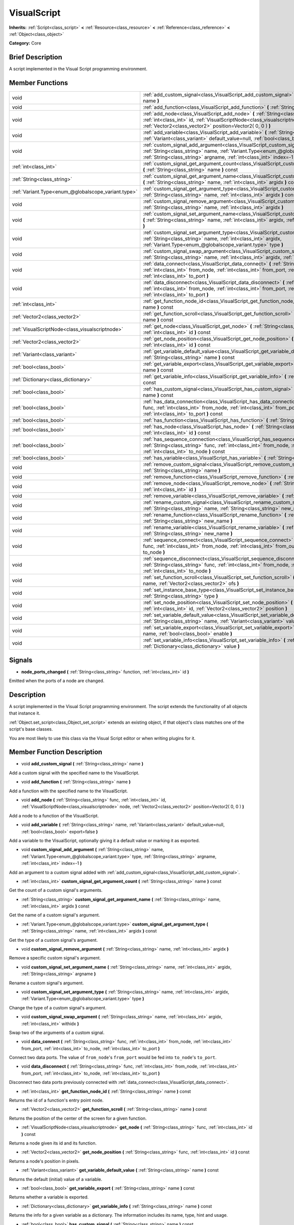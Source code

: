 .. Generated automatically by doc/tools/makerst.py in Godot's source tree.
.. DO NOT EDIT THIS FILE, but the VisualScript.xml source instead.
.. The source is found in doc/classes or modules/<name>/doc_classes.

.. _class_VisualScript:

VisualScript
============

**Inherits:** :ref:`Script<class_script>` **<** :ref:`Resource<class_resource>` **<** :ref:`Reference<class_reference>` **<** :ref:`Object<class_object>`

**Category:** Core

Brief Description
-----------------

A script implemented in the Visual Script programming environment.

Member Functions
----------------

+------------------------------------------------------+--------------------------------------------------------------------------------------------------------------------------------------------------------------------------------------------------------------------------------------------------------------+
| void                                                 | :ref:`add_custom_signal<class_VisualScript_add_custom_signal>` **(** :ref:`String<class_string>` name **)**                                                                                                                                                  |
+------------------------------------------------------+--------------------------------------------------------------------------------------------------------------------------------------------------------------------------------------------------------------------------------------------------------------+
| void                                                 | :ref:`add_function<class_VisualScript_add_function>` **(** :ref:`String<class_string>` name **)**                                                                                                                                                            |
+------------------------------------------------------+--------------------------------------------------------------------------------------------------------------------------------------------------------------------------------------------------------------------------------------------------------------+
| void                                                 | :ref:`add_node<class_VisualScript_add_node>` **(** :ref:`String<class_string>` func, :ref:`int<class_int>` id, :ref:`VisualScriptNode<class_visualscriptnode>` node, :ref:`Vector2<class_vector2>` position=Vector2( 0, 0 ) **)**                            |
+------------------------------------------------------+--------------------------------------------------------------------------------------------------------------------------------------------------------------------------------------------------------------------------------------------------------------+
| void                                                 | :ref:`add_variable<class_VisualScript_add_variable>` **(** :ref:`String<class_string>` name, :ref:`Variant<class_variant>` default_value=null, :ref:`bool<class_bool>` export=false **)**                                                                    |
+------------------------------------------------------+--------------------------------------------------------------------------------------------------------------------------------------------------------------------------------------------------------------------------------------------------------------+
| void                                                 | :ref:`custom_signal_add_argument<class_VisualScript_custom_signal_add_argument>` **(** :ref:`String<class_string>` name, :ref:`Variant.Type<enum_@globalscope_variant.type>` type, :ref:`String<class_string>` argname, :ref:`int<class_int>` index=-1 **)** |
+------------------------------------------------------+--------------------------------------------------------------------------------------------------------------------------------------------------------------------------------------------------------------------------------------------------------------+
| :ref:`int<class_int>`                                | :ref:`custom_signal_get_argument_count<class_VisualScript_custom_signal_get_argument_count>` **(** :ref:`String<class_string>` name **)** const                                                                                                              |
+------------------------------------------------------+--------------------------------------------------------------------------------------------------------------------------------------------------------------------------------------------------------------------------------------------------------------+
| :ref:`String<class_string>`                          | :ref:`custom_signal_get_argument_name<class_VisualScript_custom_signal_get_argument_name>` **(** :ref:`String<class_string>` name, :ref:`int<class_int>` argidx **)** const                                                                                  |
+------------------------------------------------------+--------------------------------------------------------------------------------------------------------------------------------------------------------------------------------------------------------------------------------------------------------------+
| :ref:`Variant.Type<enum_@globalscope_variant.type>`  | :ref:`custom_signal_get_argument_type<class_VisualScript_custom_signal_get_argument_type>` **(** :ref:`String<class_string>` name, :ref:`int<class_int>` argidx **)** const                                                                                  |
+------------------------------------------------------+--------------------------------------------------------------------------------------------------------------------------------------------------------------------------------------------------------------------------------------------------------------+
| void                                                 | :ref:`custom_signal_remove_argument<class_VisualScript_custom_signal_remove_argument>` **(** :ref:`String<class_string>` name, :ref:`int<class_int>` argidx **)**                                                                                            |
+------------------------------------------------------+--------------------------------------------------------------------------------------------------------------------------------------------------------------------------------------------------------------------------------------------------------------+
| void                                                 | :ref:`custom_signal_set_argument_name<class_VisualScript_custom_signal_set_argument_name>` **(** :ref:`String<class_string>` name, :ref:`int<class_int>` argidx, :ref:`String<class_string>` argname **)**                                                   |
+------------------------------------------------------+--------------------------------------------------------------------------------------------------------------------------------------------------------------------------------------------------------------------------------------------------------------+
| void                                                 | :ref:`custom_signal_set_argument_type<class_VisualScript_custom_signal_set_argument_type>` **(** :ref:`String<class_string>` name, :ref:`int<class_int>` argidx, :ref:`Variant.Type<enum_@globalscope_variant.type>` type **)**                              |
+------------------------------------------------------+--------------------------------------------------------------------------------------------------------------------------------------------------------------------------------------------------------------------------------------------------------------+
| void                                                 | :ref:`custom_signal_swap_argument<class_VisualScript_custom_signal_swap_argument>` **(** :ref:`String<class_string>` name, :ref:`int<class_int>` argidx, :ref:`int<class_int>` withidx **)**                                                                 |
+------------------------------------------------------+--------------------------------------------------------------------------------------------------------------------------------------------------------------------------------------------------------------------------------------------------------------+
| void                                                 | :ref:`data_connect<class_VisualScript_data_connect>` **(** :ref:`String<class_string>` func, :ref:`int<class_int>` from_node, :ref:`int<class_int>` from_port, :ref:`int<class_int>` to_node, :ref:`int<class_int>` to_port **)**                            |
+------------------------------------------------------+--------------------------------------------------------------------------------------------------------------------------------------------------------------------------------------------------------------------------------------------------------------+
| void                                                 | :ref:`data_disconnect<class_VisualScript_data_disconnect>` **(** :ref:`String<class_string>` func, :ref:`int<class_int>` from_node, :ref:`int<class_int>` from_port, :ref:`int<class_int>` to_node, :ref:`int<class_int>` to_port **)**                      |
+------------------------------------------------------+--------------------------------------------------------------------------------------------------------------------------------------------------------------------------------------------------------------------------------------------------------------+
| :ref:`int<class_int>`                                | :ref:`get_function_node_id<class_VisualScript_get_function_node_id>` **(** :ref:`String<class_string>` name **)** const                                                                                                                                      |
+------------------------------------------------------+--------------------------------------------------------------------------------------------------------------------------------------------------------------------------------------------------------------------------------------------------------------+
| :ref:`Vector2<class_vector2>`                        | :ref:`get_function_scroll<class_VisualScript_get_function_scroll>` **(** :ref:`String<class_string>` name **)** const                                                                                                                                        |
+------------------------------------------------------+--------------------------------------------------------------------------------------------------------------------------------------------------------------------------------------------------------------------------------------------------------------+
| :ref:`VisualScriptNode<class_visualscriptnode>`      | :ref:`get_node<class_VisualScript_get_node>` **(** :ref:`String<class_string>` func, :ref:`int<class_int>` id **)** const                                                                                                                                    |
+------------------------------------------------------+--------------------------------------------------------------------------------------------------------------------------------------------------------------------------------------------------------------------------------------------------------------+
| :ref:`Vector2<class_vector2>`                        | :ref:`get_node_position<class_VisualScript_get_node_position>` **(** :ref:`String<class_string>` func, :ref:`int<class_int>` id **)** const                                                                                                                  |
+------------------------------------------------------+--------------------------------------------------------------------------------------------------------------------------------------------------------------------------------------------------------------------------------------------------------------+
| :ref:`Variant<class_variant>`                        | :ref:`get_variable_default_value<class_VisualScript_get_variable_default_value>` **(** :ref:`String<class_string>` name **)** const                                                                                                                          |
+------------------------------------------------------+--------------------------------------------------------------------------------------------------------------------------------------------------------------------------------------------------------------------------------------------------------------+
| :ref:`bool<class_bool>`                              | :ref:`get_variable_export<class_VisualScript_get_variable_export>` **(** :ref:`String<class_string>` name **)** const                                                                                                                                        |
+------------------------------------------------------+--------------------------------------------------------------------------------------------------------------------------------------------------------------------------------------------------------------------------------------------------------------+
| :ref:`Dictionary<class_dictionary>`                  | :ref:`get_variable_info<class_VisualScript_get_variable_info>` **(** :ref:`String<class_string>` name **)** const                                                                                                                                            |
+------------------------------------------------------+--------------------------------------------------------------------------------------------------------------------------------------------------------------------------------------------------------------------------------------------------------------+
| :ref:`bool<class_bool>`                              | :ref:`has_custom_signal<class_VisualScript_has_custom_signal>` **(** :ref:`String<class_string>` name **)** const                                                                                                                                            |
+------------------------------------------------------+--------------------------------------------------------------------------------------------------------------------------------------------------------------------------------------------------------------------------------------------------------------+
| :ref:`bool<class_bool>`                              | :ref:`has_data_connection<class_VisualScript_has_data_connection>` **(** :ref:`String<class_string>` func, :ref:`int<class_int>` from_node, :ref:`int<class_int>` from_port, :ref:`int<class_int>` to_node, :ref:`int<class_int>` to_port **)** const        |
+------------------------------------------------------+--------------------------------------------------------------------------------------------------------------------------------------------------------------------------------------------------------------------------------------------------------------+
| :ref:`bool<class_bool>`                              | :ref:`has_function<class_VisualScript_has_function>` **(** :ref:`String<class_string>` name **)** const                                                                                                                                                      |
+------------------------------------------------------+--------------------------------------------------------------------------------------------------------------------------------------------------------------------------------------------------------------------------------------------------------------+
| :ref:`bool<class_bool>`                              | :ref:`has_node<class_VisualScript_has_node>` **(** :ref:`String<class_string>` func, :ref:`int<class_int>` id **)** const                                                                                                                                    |
+------------------------------------------------------+--------------------------------------------------------------------------------------------------------------------------------------------------------------------------------------------------------------------------------------------------------------+
| :ref:`bool<class_bool>`                              | :ref:`has_sequence_connection<class_VisualScript_has_sequence_connection>` **(** :ref:`String<class_string>` func, :ref:`int<class_int>` from_node, :ref:`int<class_int>` from_output, :ref:`int<class_int>` to_node **)** const                             |
+------------------------------------------------------+--------------------------------------------------------------------------------------------------------------------------------------------------------------------------------------------------------------------------------------------------------------+
| :ref:`bool<class_bool>`                              | :ref:`has_variable<class_VisualScript_has_variable>` **(** :ref:`String<class_string>` name **)** const                                                                                                                                                      |
+------------------------------------------------------+--------------------------------------------------------------------------------------------------------------------------------------------------------------------------------------------------------------------------------------------------------------+
| void                                                 | :ref:`remove_custom_signal<class_VisualScript_remove_custom_signal>` **(** :ref:`String<class_string>` name **)**                                                                                                                                            |
+------------------------------------------------------+--------------------------------------------------------------------------------------------------------------------------------------------------------------------------------------------------------------------------------------------------------------+
| void                                                 | :ref:`remove_function<class_VisualScript_remove_function>` **(** :ref:`String<class_string>` name **)**                                                                                                                                                      |
+------------------------------------------------------+--------------------------------------------------------------------------------------------------------------------------------------------------------------------------------------------------------------------------------------------------------------+
| void                                                 | :ref:`remove_node<class_VisualScript_remove_node>` **(** :ref:`String<class_string>` func, :ref:`int<class_int>` id **)**                                                                                                                                    |
+------------------------------------------------------+--------------------------------------------------------------------------------------------------------------------------------------------------------------------------------------------------------------------------------------------------------------+
| void                                                 | :ref:`remove_variable<class_VisualScript_remove_variable>` **(** :ref:`String<class_string>` name **)**                                                                                                                                                      |
+------------------------------------------------------+--------------------------------------------------------------------------------------------------------------------------------------------------------------------------------------------------------------------------------------------------------------+
| void                                                 | :ref:`rename_custom_signal<class_VisualScript_rename_custom_signal>` **(** :ref:`String<class_string>` name, :ref:`String<class_string>` new_name **)**                                                                                                      |
+------------------------------------------------------+--------------------------------------------------------------------------------------------------------------------------------------------------------------------------------------------------------------------------------------------------------------+
| void                                                 | :ref:`rename_function<class_VisualScript_rename_function>` **(** :ref:`String<class_string>` name, :ref:`String<class_string>` new_name **)**                                                                                                                |
+------------------------------------------------------+--------------------------------------------------------------------------------------------------------------------------------------------------------------------------------------------------------------------------------------------------------------+
| void                                                 | :ref:`rename_variable<class_VisualScript_rename_variable>` **(** :ref:`String<class_string>` name, :ref:`String<class_string>` new_name **)**                                                                                                                |
+------------------------------------------------------+--------------------------------------------------------------------------------------------------------------------------------------------------------------------------------------------------------------------------------------------------------------+
| void                                                 | :ref:`sequence_connect<class_VisualScript_sequence_connect>` **(** :ref:`String<class_string>` func, :ref:`int<class_int>` from_node, :ref:`int<class_int>` from_output, :ref:`int<class_int>` to_node **)**                                                 |
+------------------------------------------------------+--------------------------------------------------------------------------------------------------------------------------------------------------------------------------------------------------------------------------------------------------------------+
| void                                                 | :ref:`sequence_disconnect<class_VisualScript_sequence_disconnect>` **(** :ref:`String<class_string>` func, :ref:`int<class_int>` from_node, :ref:`int<class_int>` from_output, :ref:`int<class_int>` to_node **)**                                           |
+------------------------------------------------------+--------------------------------------------------------------------------------------------------------------------------------------------------------------------------------------------------------------------------------------------------------------+
| void                                                 | :ref:`set_function_scroll<class_VisualScript_set_function_scroll>` **(** :ref:`String<class_string>` name, :ref:`Vector2<class_vector2>` ofs **)**                                                                                                           |
+------------------------------------------------------+--------------------------------------------------------------------------------------------------------------------------------------------------------------------------------------------------------------------------------------------------------------+
| void                                                 | :ref:`set_instance_base_type<class_VisualScript_set_instance_base_type>` **(** :ref:`String<class_string>` type **)**                                                                                                                                        |
+------------------------------------------------------+--------------------------------------------------------------------------------------------------------------------------------------------------------------------------------------------------------------------------------------------------------------+
| void                                                 | :ref:`set_node_position<class_VisualScript_set_node_position>` **(** :ref:`String<class_string>` func, :ref:`int<class_int>` id, :ref:`Vector2<class_vector2>` position **)**                                                                                |
+------------------------------------------------------+--------------------------------------------------------------------------------------------------------------------------------------------------------------------------------------------------------------------------------------------------------------+
| void                                                 | :ref:`set_variable_default_value<class_VisualScript_set_variable_default_value>` **(** :ref:`String<class_string>` name, :ref:`Variant<class_variant>` value **)**                                                                                           |
+------------------------------------------------------+--------------------------------------------------------------------------------------------------------------------------------------------------------------------------------------------------------------------------------------------------------------+
| void                                                 | :ref:`set_variable_export<class_VisualScript_set_variable_export>` **(** :ref:`String<class_string>` name, :ref:`bool<class_bool>` enable **)**                                                                                                              |
+------------------------------------------------------+--------------------------------------------------------------------------------------------------------------------------------------------------------------------------------------------------------------------------------------------------------------+
| void                                                 | :ref:`set_variable_info<class_VisualScript_set_variable_info>` **(** :ref:`String<class_string>` name, :ref:`Dictionary<class_dictionary>` value **)**                                                                                                       |
+------------------------------------------------------+--------------------------------------------------------------------------------------------------------------------------------------------------------------------------------------------------------------------------------------------------------------+

Signals
-------

.. _class_VisualScript_node_ports_changed:

- **node_ports_changed** **(** :ref:`String<class_string>` function, :ref:`int<class_int>` id **)**

Emitted when the ports of a node are changed.


Description
-----------

A script implemented in the  Visual Script programming environment. The script extends the functionality of all objects that instance it.

:ref:`Object.set_script<class_Object_set_script>` extends an existing object, if that object's class matches one of the script's base classes.

You are most likely to use this class via the Visual Script editor or when writing plugins for it.

Member Function Description
---------------------------

.. _class_VisualScript_add_custom_signal:

- void **add_custom_signal** **(** :ref:`String<class_string>` name **)**

Add a custom signal with the specified name to the VisualScript.

.. _class_VisualScript_add_function:

- void **add_function** **(** :ref:`String<class_string>` name **)**

Add a function with the specified name to the VisualScript.

.. _class_VisualScript_add_node:

- void **add_node** **(** :ref:`String<class_string>` func, :ref:`int<class_int>` id, :ref:`VisualScriptNode<class_visualscriptnode>` node, :ref:`Vector2<class_vector2>` position=Vector2( 0, 0 ) **)**

Add a node to a function of the VisualScript.

.. _class_VisualScript_add_variable:

- void **add_variable** **(** :ref:`String<class_string>` name, :ref:`Variant<class_variant>` default_value=null, :ref:`bool<class_bool>` export=false **)**

Add a variable to the VisualScript, optionally giving it a default value or marking it as exported.

.. _class_VisualScript_custom_signal_add_argument:

- void **custom_signal_add_argument** **(** :ref:`String<class_string>` name, :ref:`Variant.Type<enum_@globalscope_variant.type>` type, :ref:`String<class_string>` argname, :ref:`int<class_int>` index=-1 **)**

Add an argument to a custom signal added with :ref:`add_custom_signal<class_VisualScript_add_custom_signal>`.

.. _class_VisualScript_custom_signal_get_argument_count:

- :ref:`int<class_int>` **custom_signal_get_argument_count** **(** :ref:`String<class_string>` name **)** const

Get the count of a custom signal's arguments.

.. _class_VisualScript_custom_signal_get_argument_name:

- :ref:`String<class_string>` **custom_signal_get_argument_name** **(** :ref:`String<class_string>` name, :ref:`int<class_int>` argidx **)** const

Get the name of a custom signal's argument.

.. _class_VisualScript_custom_signal_get_argument_type:

- :ref:`Variant.Type<enum_@globalscope_variant.type>` **custom_signal_get_argument_type** **(** :ref:`String<class_string>` name, :ref:`int<class_int>` argidx **)** const

Get the type of a custom signal's argument.

.. _class_VisualScript_custom_signal_remove_argument:

- void **custom_signal_remove_argument** **(** :ref:`String<class_string>` name, :ref:`int<class_int>` argidx **)**

Remove a specific custom signal's argument.

.. _class_VisualScript_custom_signal_set_argument_name:

- void **custom_signal_set_argument_name** **(** :ref:`String<class_string>` name, :ref:`int<class_int>` argidx, :ref:`String<class_string>` argname **)**

Rename a custom signal's argument.

.. _class_VisualScript_custom_signal_set_argument_type:

- void **custom_signal_set_argument_type** **(** :ref:`String<class_string>` name, :ref:`int<class_int>` argidx, :ref:`Variant.Type<enum_@globalscope_variant.type>` type **)**

Change the type of a custom signal's argument.

.. _class_VisualScript_custom_signal_swap_argument:

- void **custom_signal_swap_argument** **(** :ref:`String<class_string>` name, :ref:`int<class_int>` argidx, :ref:`int<class_int>` withidx **)**

Swap two of the arguments of a custom signal.

.. _class_VisualScript_data_connect:

- void **data_connect** **(** :ref:`String<class_string>` func, :ref:`int<class_int>` from_node, :ref:`int<class_int>` from_port, :ref:`int<class_int>` to_node, :ref:`int<class_int>` to_port **)**

Connect two data ports. The value of ``from_node``'s ``from_port`` would be fed into ``to_node``'s ``to_port``.

.. _class_VisualScript_data_disconnect:

- void **data_disconnect** **(** :ref:`String<class_string>` func, :ref:`int<class_int>` from_node, :ref:`int<class_int>` from_port, :ref:`int<class_int>` to_node, :ref:`int<class_int>` to_port **)**

Disconnect two data ports previously connected with :ref:`data_connect<class_VisualScript_data_connect>`.

.. _class_VisualScript_get_function_node_id:

- :ref:`int<class_int>` **get_function_node_id** **(** :ref:`String<class_string>` name **)** const

Returns the id of a function's entry point node.

.. _class_VisualScript_get_function_scroll:

- :ref:`Vector2<class_vector2>` **get_function_scroll** **(** :ref:`String<class_string>` name **)** const

Returns the position of the center of the screen for a given function.

.. _class_VisualScript_get_node:

- :ref:`VisualScriptNode<class_visualscriptnode>` **get_node** **(** :ref:`String<class_string>` func, :ref:`int<class_int>` id **)** const

Returns a node given its id and its function.

.. _class_VisualScript_get_node_position:

- :ref:`Vector2<class_vector2>` **get_node_position** **(** :ref:`String<class_string>` func, :ref:`int<class_int>` id **)** const

Returns a node's position in pixels.

.. _class_VisualScript_get_variable_default_value:

- :ref:`Variant<class_variant>` **get_variable_default_value** **(** :ref:`String<class_string>` name **)** const

Returns the default (initial) value of a variable.

.. _class_VisualScript_get_variable_export:

- :ref:`bool<class_bool>` **get_variable_export** **(** :ref:`String<class_string>` name **)** const

Returns whether a variable is exported.

.. _class_VisualScript_get_variable_info:

- :ref:`Dictionary<class_dictionary>` **get_variable_info** **(** :ref:`String<class_string>` name **)** const

Returns the info for a given variable as a dictionary. The information includes its name, type, hint and usage.

.. _class_VisualScript_has_custom_signal:

- :ref:`bool<class_bool>` **has_custom_signal** **(** :ref:`String<class_string>` name **)** const

Returns whether a signal exists with the specified name.

.. _class_VisualScript_has_data_connection:

- :ref:`bool<class_bool>` **has_data_connection** **(** :ref:`String<class_string>` func, :ref:`int<class_int>` from_node, :ref:`int<class_int>` from_port, :ref:`int<class_int>` to_node, :ref:`int<class_int>` to_port **)** const

Returns whether the specified data ports are connected.

.. _class_VisualScript_has_function:

- :ref:`bool<class_bool>` **has_function** **(** :ref:`String<class_string>` name **)** const

Returns whether a function exists with the specified name.

.. _class_VisualScript_has_node:

- :ref:`bool<class_bool>` **has_node** **(** :ref:`String<class_string>` func, :ref:`int<class_int>` id **)** const

Returns whether a node exists with the given id.

.. _class_VisualScript_has_sequence_connection:

- :ref:`bool<class_bool>` **has_sequence_connection** **(** :ref:`String<class_string>` func, :ref:`int<class_int>` from_node, :ref:`int<class_int>` from_output, :ref:`int<class_int>` to_node **)** const

Returns whether the specified sequence ports are connected.

.. _class_VisualScript_has_variable:

- :ref:`bool<class_bool>` **has_variable** **(** :ref:`String<class_string>` name **)** const

Returns whether a variable exists with the specified name.

.. _class_VisualScript_remove_custom_signal:

- void **remove_custom_signal** **(** :ref:`String<class_string>` name **)**

Remove a custom signal with the given name.

.. _class_VisualScript_remove_function:

- void **remove_function** **(** :ref:`String<class_string>` name **)**

Remove a specific function and its nodes from the script.

.. _class_VisualScript_remove_node:

- void **remove_node** **(** :ref:`String<class_string>` func, :ref:`int<class_int>` id **)**

Remove a specific node.

.. _class_VisualScript_remove_variable:

- void **remove_variable** **(** :ref:`String<class_string>` name **)**

Remove a variable with the given name.

.. _class_VisualScript_rename_custom_signal:

- void **rename_custom_signal** **(** :ref:`String<class_string>` name, :ref:`String<class_string>` new_name **)**

Change the name of a custom signal.

.. _class_VisualScript_rename_function:

- void **rename_function** **(** :ref:`String<class_string>` name, :ref:`String<class_string>` new_name **)**

Change the name of a function.

.. _class_VisualScript_rename_variable:

- void **rename_variable** **(** :ref:`String<class_string>` name, :ref:`String<class_string>` new_name **)**

Change the name of a variable.

.. _class_VisualScript_sequence_connect:

- void **sequence_connect** **(** :ref:`String<class_string>` func, :ref:`int<class_int>` from_node, :ref:`int<class_int>` from_output, :ref:`int<class_int>` to_node **)**

Connect two sequence ports. The execution will flow from of ``from_node``'s ``from_output`` into ``to_node``.

Unlike :ref:`data_connect<class_VisualScript_data_connect>`, there isn't a ``to_port``, since the target node can have only one sequence port.

.. _class_VisualScript_sequence_disconnect:

- void **sequence_disconnect** **(** :ref:`String<class_string>` func, :ref:`int<class_int>` from_node, :ref:`int<class_int>` from_output, :ref:`int<class_int>` to_node **)**

Disconnect two sequence ports previously connected with :ref:`sequence_connect<class_VisualScript_sequence_connect>`.

.. _class_VisualScript_set_function_scroll:

- void **set_function_scroll** **(** :ref:`String<class_string>` name, :ref:`Vector2<class_vector2>` ofs **)**

Position the center of the screen for a function.

.. _class_VisualScript_set_instance_base_type:

- void **set_instance_base_type** **(** :ref:`String<class_string>` type **)**

Set the base type of the script.

.. _class_VisualScript_set_node_position:

- void **set_node_position** **(** :ref:`String<class_string>` func, :ref:`int<class_int>` id, :ref:`Vector2<class_vector2>` position **)**

Position a node on the screen.

.. _class_VisualScript_set_variable_default_value:

- void **set_variable_default_value** **(** :ref:`String<class_string>` name, :ref:`Variant<class_variant>` value **)**

Change the default (initial) value of a variable.

.. _class_VisualScript_set_variable_export:

- void **set_variable_export** **(** :ref:`String<class_string>` name, :ref:`bool<class_bool>` enable **)**

Change whether a variable is exported.

.. _class_VisualScript_set_variable_info:

- void **set_variable_info** **(** :ref:`String<class_string>` name, :ref:`Dictionary<class_dictionary>` value **)**

Set a variable's info, using the same format as :ref:`get_variable_info<class_VisualScript_get_variable_info>`.


